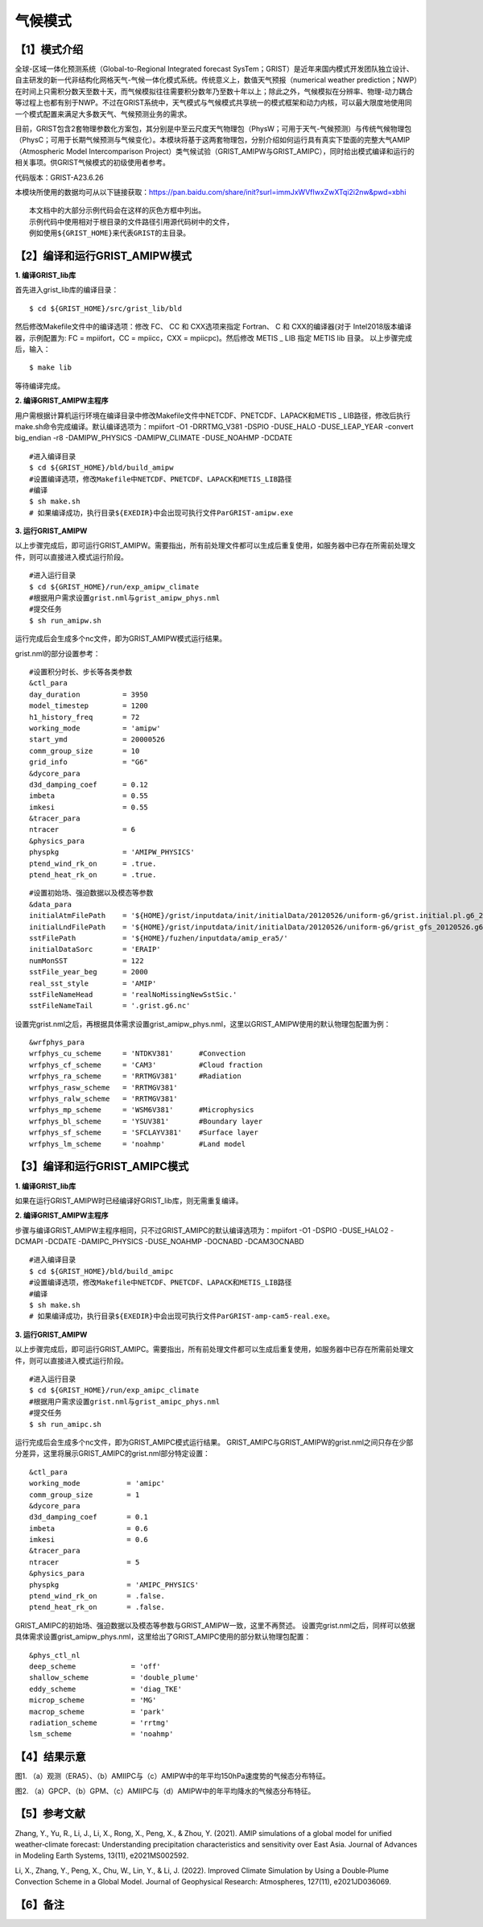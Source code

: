 气候模式
================
【1】模式介绍
----------------
全球-区域一体化预测系统（Global-to-Regional Integrated forecast SysTem；GRIST）是近年来国内模式开发团队独立设计、自主研发的新一代非结构化网格天气-气候一体化模式系统。传统意义上，数值天气预报（numerical weather prediction；NWP）在时间上只需积分数天至数十天，而气候模拟往往需要积分数年乃至数十年以上；除此之外，气候模拟在分辨率、物理-动力耦合等过程上也都有别于NWP。不过在GRIST系统中，天气模式与气候模式共享统一的模式框架和动力内核，可以最大限度地使用同一个模式配置来满足大多数天气、气候预测业务的需求。

目前，GRIST包含2套物理参数化方案包，其分别是中至云尺度天气物理包（PhysW；可用于天气-气候预测）与传统气候物理包（PhysC；可用于长期气候预测与气候变化）。本模块将基于这两套物理包，分别介绍如何运行具有真实下垫面的完整大气AMIP（Atmospheric Model Intercomparison Project）类气候试验（GRIST_AMIPW与GRIST_AMIPC），同时给出模式编译和运行的相关事项。供GRIST气候模式的初级使用者参考。

代码版本：GRIST-A23.6.26 

本模块所使用的数据均可从以下链接获取：https://pan.baidu.com/share/init?surl=immJxWVfIwxZwXTqi2i2nw&pwd=xbhi

::

     本文档中的大部分示例代码会在这样的灰色方框中列出。
     示例代码中使用相对于根目录的文件路径引用源代码树中的文件，
     例如使用${GRIST_HOME}来代表GRIST的主目录。

【2】编译和运行GRIST_AMIPW模式
----------------------------------
**1.	编译GRIST_lib库**

首先进入grist_lib库的编译目录：

::

     $ cd ${GRIST_HOME}/src/grist_lib/bld

然后修改Makefile文件中的编译选项：修改 FC、 CC 和 CXX选项来指定 Fortran、 C 和 CXX的编译器(对于 Intel2018版本编译器，示例配置为: FC = mpiifort，CC = mpiicc，CXX = mpiicpc)。然后修改 METIS _ LIB 指定 METIS lib 目录。
以上步骤完成后，输入：
::

     $ make lib

等待编译完成。

**2.	编译GRIST_AMIPW主程序**

用户需根据计算机运行环境在编译目录中修改Makefile文件中NETCDF、PNETCDF、LAPACK和METIS _ LIB路径，修改后执行make.sh命令完成编译。默认编译选项为：mpiifort -O1 -DRRTMG_V381 -DSPIO -DUSE_HALO -DUSE_LEAP_YEAR -convert big_endian -r8 -DAMIPW_PHYSICS -DAMIPW_CLIMATE -DUSE_NOAHMP -DCDATE

::

     #进入编译目录
     $ cd ${GRIST_HOME}/bld/build_amipw
     #设置编译选项，修改Makefile中NETCDF、PNETCDF、LAPACK和METIS_LIB路径
     #编译
     $ sh make.sh
     # 如果编译成功，执行目录${EXEDIR}中会出现可执行文件ParGRIST-amipw.exe

**3.	运行GRIST_AMIPW**

以上步骤完成后，即可运行GRIST_AMIPW。需要指出，所有前处理文件都可以生成后重复使用，如服务器中已存在所需前处理文件，则可以直接进入模式运行阶段。

::

     #进入运行目录
     $ cd ${GRIST_HOME}/run/exp_amipw_climate
     #根据用户需求设置grist.nml与grist_amipw_phys.nml
     #提交任务
     $ sh run_amipw.sh

运行完成后会生成多个nc文件，即为GRIST_AMIPW模式运行结果。

grist.nml的部分设置参考：

::

     #设置积分时长、步长等各类参数
     &ctl_para
     day_duration          = 3950
     model_timestep        = 1200
     h1_history_freq       = 72
     working_mode          = 'amipw'
     start_ymd             = 20000526
     comm_group_size       = 10
     grid_info             = "G6"
     &dycore_para
     d3d_damping_coef      = 0.12
     imbeta                = 0.55
     imkesi                = 0.55
     &tracer_para
     ntracer               = 6
     &physics_para
     physpkg               = 'AMIPW_PHYSICS'
     ptend_wind_rk_on      = .true.
     ptend_heat_rk_on      = .true.

::

     #设置初始场、强迫数据以及模态等参数
     &data_para
     initialAtmFilePath    = '${HOME}/grist/inputdata/init/initialData/20120526/uniform-g6/grist.initial.pl.g6_20120526.nc.new.nc'
     initialLndFilePath    = '${HOME}/grist/inputdata/init/initialData/20120526/uniform-g6/grist_gfs_20120526.g6.nc'
     sstFilePath           = '${HOME}/fuzhen/inputdata/amip_era5/'
     initialDataSorc       = 'ERAIP'
     numMonSST             = 122
     sstFile_year_beg      = 2000
     real_sst_style        = 'AMIP' 
     sstFileNameHead       = 'realNoMissingNewSstSic.' 
     sstFileNameTail       = '.grist.g6.nc'

设置完grist.nml之后，再根据具体需求设置grist_amipw_phys.nml，这里以GRIST_AMIPW使用的默认物理包配置为例：

::

     &wrfphys_para
     wrfphys_cu_scheme     = 'NTDKV381'      #Convection
     wrfphys_cf_scheme     = 'CAM3'          #Cloud fraction
     wrfphys_ra_scheme     = 'RRTMGV381'     #Radiation
     wrfphys_rasw_scheme   = 'RRTMGV381'
     wrfphys_ralw_scheme   = 'RRTMGV381'
     wrfphys_mp_scheme     = 'WSM6V381'      #Microphysics
     wrfphys_bl_scheme     = 'YSUV381'       #Boundary layer
     wrfphys_sf_scheme     = 'SFCLAYV381'    #Surface layer
     wrfphys_lm_scheme     = 'noahmp'        #Land model

【3】编译和运行GRIST_AMIPC模式
--------------------------------
**1.	编译GRIST_lib库**

如果在运行GRIST_AMIPW时已经编译好GRIST_lib库，则无需重复编译。

**2.	编译GRIST_AMIPW主程序**

步骤与编译GRIST_AMIPW主程序相同，只不过GRIST_AMIPC的默认编译选项为：mpiifort -O1 -DSPIO -DUSE_HALO2 -DCMAPI -DCDATE -DAMIPC_PHYSICS -DUSE_NOAHMP -DOCNABD -DCAM3OCNABD

::

     #进入编译目录
     $ cd ${GRIST_HOME}/bld/build_amipc
     #设置编译选项，修改Makefile中NETCDF、PNETCDF、LAPACK和METIS_LIB路径
     #编译
     $ sh make.sh
     # 如果编译成功，执行目录${EXEDIR}中会出现可执行文件ParGRIST-amp-cam5-real.exe。

**3.	运行GRIST_AMIPW**

以上步骤完成后，即可运行GRIST_AMIPC。需要指出，所有前处理文件都可以生成后重复使用，如服务器中已存在所需前处理文件，则可以直接进入模式运行阶段。

::

     #进入运行目录
     $ cd ${GRIST_HOME}/run/exp_amipc_climate
     #根据用户需求设置grist.nml与grist_amipc_phys.nml
     #提交任务
     $ sh run_amipc.sh

运行完成后会生成多个nc文件，即为GRIST_AMIPC模式运行结果。
GRIST_AMIPC与GRIST_AMIPW的grist.nml之间只存在少部分差异，这里将展示GRIST_AMIPC的grist.nml部分特定设置：

::

     &ctl_para
     working_mode           = 'amipc'
     comm_group_size        = 1
     &dycore_para
     d3d_damping_coef       = 0.1
     imbeta                 = 0.6
     imkesi                 = 0.6
     &tracer_para
     ntracer                = 5
     &physics_para
     physpkg                = 'AMIPC_PHYSICS'
     ptend_wind_rk_on       = .false.
     ptend_heat_rk_on       = .false.

GRIST_AMIPC的初始场、强迫数据以及模态等参数与GRIST_AMIPW一致，这里不再赘述。
设置完grist.nml之后，同样可以依据具体需求设置grist_amipw_phys.nml，这里给出了GRIST_AMIPC使用的部分默认物理包配置：

::

     &phys_ctl_nl
     deep_scheme             = 'off'         
     shallow_scheme          = 'double_plume'  
     eddy_scheme             = 'diag_TKE'
     microp_scheme           = 'MG'        
     macrop_scheme           = 'park'       
     radiation_scheme        = 'rrtmg'
     lsm_scheme              = 'noahmp'

【4】结果示意
----------------

.. image:: images\fuzhen-amip-1.jpg    
   :scale: 80%
   :align: center
图1. （a）观测（ERA5）、（b）AMIIPC与（c）AMIPW中的年平均150hPa速度势的气候态分布特征。 


.. image:: images\fuzhen-amip-2.jpg    
   :scale: 80%
   :align: center
图2. （a）GPCP、（b）GPM、（c）AMIIPC与（d）AMIPW中的年平均降水的气候态分布特征。

【5】参考文献
----------------

Zhang, Y., Yu, R., Li, J., Li, X., Rong, X., Peng, X., & Zhou, Y. (2021). AMIP simulations of a global model for unified weather‐climate forecast: Understanding precipitation characteristics and sensitivity over East Asia. Journal of Advances in Modeling Earth Systems, 13(11), e2021MS002592.

Li, X., Zhang, Y., Peng, X., Chu, W., Lin, Y., & Li, J. (2022). Improved Climate Simulation by Using a Double‐Plume Convection Scheme in a Global Model. Journal of Geophysical Research: Atmospheres, 127(11), e2021JD036069.

【6】备注
----------------